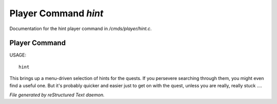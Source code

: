 **********************
Player Command *hint*
**********************

Documentation for the hint player command in */cmds/player/hint.c*.

Player Command
==============

USAGE::

	hint

This brings up a menu-driven selection of hints for the quests.
If you persevere searching through them, you might even find a useful one.
But it's probably quicker and easier just to get on with the quest,
unless you are really, really stuck ....



*File generated by reStructured Text daemon.*

